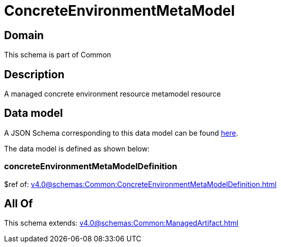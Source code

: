 = ConcreteEnvironmentMetaModel

[#domain]
== Domain

This schema is part of Common

[#description]
== Description

A managed concrete environment resource metamodel resource


[#data_model]
== Data model

A JSON Schema corresponding to this data model can be found https://tmforum.org[here].

The data model is defined as shown below:


=== concreteEnvironmentMetaModelDefinition
$ref of: xref:v4.0@schemas:Common:ConcreteEnvironmentMetaModelDefinition.adoc[]


[#all_of]
== All Of

This schema extends: xref:v4.0@schemas:Common:ManagedArtifact.adoc[]
